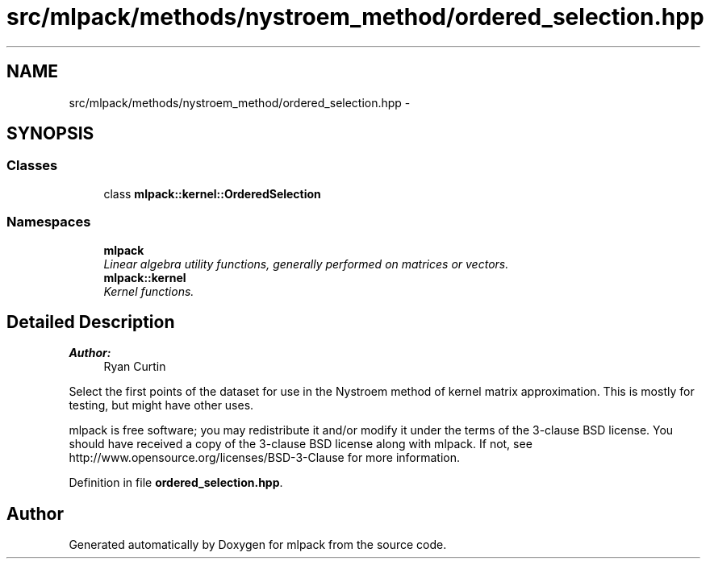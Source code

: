.TH "src/mlpack/methods/nystroem_method/ordered_selection.hpp" 3 "Sat Mar 25 2017" "Version master" "mlpack" \" -*- nroff -*-
.ad l
.nh
.SH NAME
src/mlpack/methods/nystroem_method/ordered_selection.hpp \- 
.SH SYNOPSIS
.br
.PP
.SS "Classes"

.in +1c
.ti -1c
.RI "class \fBmlpack::kernel::OrderedSelection\fP"
.br
.in -1c
.SS "Namespaces"

.in +1c
.ti -1c
.RI " \fBmlpack\fP"
.br
.RI "\fILinear algebra utility functions, generally performed on matrices or vectors\&. \fP"
.ti -1c
.RI " \fBmlpack::kernel\fP"
.br
.RI "\fIKernel functions\&. \fP"
.in -1c
.SH "Detailed Description"
.PP 

.PP
\fBAuthor:\fP
.RS 4
Ryan Curtin
.RE
.PP
Select the first points of the dataset for use in the Nystroem method of kernel matrix approximation\&. This is mostly for testing, but might have other uses\&.
.PP
mlpack is free software; you may redistribute it and/or modify it under the terms of the 3-clause BSD license\&. You should have received a copy of the 3-clause BSD license along with mlpack\&. If not, see http://www.opensource.org/licenses/BSD-3-Clause for more information\&. 
.PP
Definition in file \fBordered_selection\&.hpp\fP\&.
.SH "Author"
.PP 
Generated automatically by Doxygen for mlpack from the source code\&.
